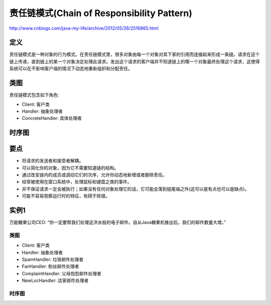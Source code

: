 ============================================
责任链模式(Chain of Responsibility Pattern)
============================================

http://www.cnblogs.com/java-my-life/archive/2012/05/28/2516865.html

----------
定义
----------
责任链模式是一种对象的行为模式。在责任链模式里，很多对象由每一个对象对其下家的引用而连接起来形成一条链。请求在这个链上传递，直到链上的某一个对象决定处理此请求。发出这个请求的客户端并不知道链上的哪一个对象最终处理这个请求，这使得系统可以在不影响客户端的情况下动态地重新组织和分配责任。

----------
类图
----------
责任链模式包含如下角色:

- Client: 客户类
- Handler: 抽象处理者
- ConcreteHandler: 具体处理者

.. image:: ../../_static/18_chain_of_responsibility_pattern.jpg

----------
时序图
----------
.. image:: ../../_static/18_seq_chain_of_responsibility_pattern.jpg

----------
要点
----------
- 将请求的发送者和接受者解耦。
- 可以简化你的对象，因为它不需要知道链的结构。
- 通过改变链内的成员或调动它们的次序，允许你动态地新增或者删除责任。
- 经常被使用在窗口系统中，处理鼠标和键盘之类的事件。
- 并不保证请求一定会被执行；如果没有任何对象处理它的话，它可能会落到链尾端之外(这可以是有点也可以是缺点)。
- 可能不容易观察运行时的特征，有碍于除错。

----------
实例1
----------
万能糖果公司CEO: “你一定要帮我们处理这洪水般的电子邮件。自从Java糖果机推出后，我们的邮件数量大增。”

~~~~~~~~~~
类图
~~~~~~~~~~
- Client: 客户类
- Handler: 抽象处理者
- SpamHandler: 垃圾邮件处理者
- FanHandler: 粉丝邮件处理者
- ComplaintHandler: 父母抱怨邮件处理者
- NewLocHandler: 店家邮件处理者

.. image:: ../../_static/18_a_flood_of_e-mails.jpg

~~~~~~~~~~
时序图
~~~~~~~~~~
.. image:: ../../_static/18_seq_a_flood_of_e-mails.jpg
